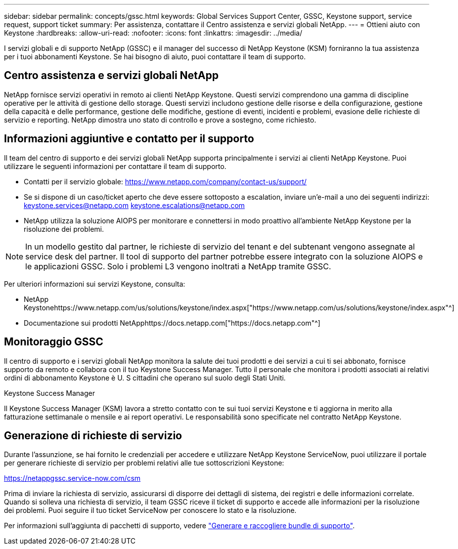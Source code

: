 ---
sidebar: sidebar 
permalink: concepts/gssc.html 
keywords: Global Services Support Center, GSSC, Keystone support, service request, support ticket 
summary: Per assistenza, contattare il Centro assistenza e servizi globali NetApp. 
---
= Ottieni aiuto con Keystone
:hardbreaks:
:allow-uri-read: 
:nofooter: 
:icons: font
:linkattrs: 
:imagesdir: ../media/


[role="lead"]
I servizi globali e di supporto NetApp (GSSC) e il manager del successo di NetApp Keystone (KSM) forniranno la tua assistenza per i tuoi abbonamenti Keystone. Se hai bisogno di aiuto, puoi contattare il team di supporto.



== Centro assistenza e servizi globali NetApp

NetApp fornisce servizi operativi in remoto ai clienti NetApp Keystone. Questi servizi comprendono una gamma di discipline operative per le attività di gestione dello storage. Questi servizi includono gestione delle risorse e della configurazione, gestione della capacità e delle performance, gestione delle modifiche, gestione di eventi, incidenti e problemi, evasione delle richieste di servizio e reporting. NetApp dimostra uno stato di controllo e prove a sostegno, come richiesto.



== Informazioni aggiuntive e contatto per il supporto

Il team del centro di supporto e dei servizi globali NetApp supporta principalmente i servizi ai clienti NetApp Keystone. Puoi utilizzare le seguenti informazioni per contattare il team di supporto.

* Contatti per il servizio globale:
https://www.netapp.com/company/contact-us/support/[]
* Se si dispone di un caso/ticket aperto che deve essere sottoposto a escalation, inviare un'e-mail a uno dei seguenti indirizzi: keystone.services@netapp.com keystone.escalations@netapp.com
* NetApp utilizza la soluzione AIOPS per monitorare e connettersi in modo proattivo all'ambiente NetApp Keystone per la risoluzione dei problemi.



NOTE: In un modello gestito dal partner, le richieste di servizio del tenant e del subtenant vengono assegnate al service desk del partner. Il tool di supporto del partner potrebbe essere integrato con la soluzione AIOPS e le applicazioni GSSC. Solo i problemi L3 vengono inoltrati a NetApp tramite GSSC.

Per ulteriori informazioni sui servizi Keystone, consulta:

* NetApp Keystonehttps://www.netapp.com/us/solutions/keystone/index.aspx["https://www.netapp.com/us/solutions/keystone/index.aspx"^]
* Documentazione sui prodotti NetApphttps://docs.netapp.com["https://docs.netapp.com"^]




== Monitoraggio GSSC

Il centro di supporto e i servizi globali NetApp monitora la salute dei tuoi prodotti e dei servizi a cui ti sei abbonato, fornisce supporto da remoto e collabora con il tuo Keystone Success Manager. Tutto il personale che monitora i prodotti associati ai relativi ordini di abbonamento Keystone è U. S cittadini che operano sul suolo degli Stati Uniti.

.Keystone Success Manager
Il Keystone Success Manager (KSM) lavora a stretto contatto con te sui tuoi servizi Keystone e ti aggiorna in merito alla fatturazione settimanale o mensile e ai report operativi. Le responsabilità sono specificate nel contratto NetApp Keystone.



== Generazione di richieste di servizio

Durante l'assunzione, se hai fornito le credenziali per accedere e utilizzare NetApp Keystone ServiceNow, puoi utilizzare il portale per generare richieste di servizio per problemi relativi alle tue sottoscrizioni Keystone:

https://netappgssc.service-now.com/csm[]

Prima di inviare la richiesta di servizio, assicurarsi di disporre dei dettagli di sistema, dei registri e delle informazioni correlate. Quando si solleva una richiesta di servizio, il team GSSC riceve il ticket di supporto e accede alle informazioni per la risoluzione dei problemi. Puoi seguire il tuo ticket ServiceNow per conoscere lo stato e la risoluzione.

Per informazioni sull'aggiunta di pacchetti di supporto, vedere link:../installation/monitor-health.html["Generare e raccogliere bundle di supporto"].
